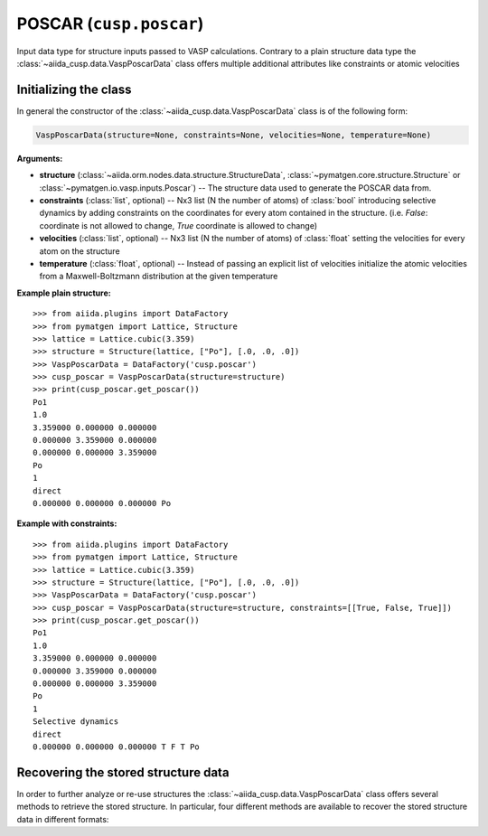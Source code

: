 .. _user-guide-datatypes-inputs-poscar:

POSCAR (``cusp.poscar``)
------------------------

Input data type for structure inputs passed to VASP calculations.
Contrary to a plain structure data type the :class:`~aiida_cusp.data.VaspPoscarData` class offers multiple additional attributes like constraints or atomic velocities

.. _user-guide-datatypes-inputs-poscar-initializing:

Initializing  the class
^^^^^^^^^^^^^^^^^^^^^^^

In general the constructor of the :class:`~aiida_cusp.data.VaspPoscarData` class is of the following form:

.. code-block:: python

   VaspPoscarData(structure=None, constraints=None, velocities=None, temperature=None)

**Arguments:**

* **structure** (:class:`~aiida.orm.nodes.data.structure.StructureData`, :class:`~pymatgen.core.structure.Structure` or :class:`~pymatgen.io.vasp.inputs.Poscar`) --
  The structure data used to generate the POSCAR data from.
* **constraints** (:class:`list`, optional) --
  Nx3 list (N the number of atoms) of :class:`bool` introducing selective dynamics by adding constraints on the coordinates for every atom contained in the structure.
  (i.e. `False`: coordinate is not allowed to change, `True` coordinate is allowed to change)
* **velocities** (:class:`list`, optional) --
  Nx3 list (N the number of atoms) of :class:`float` setting the velocities for every atom on the structure
* **temperature** (:class:`float`, optional) --
  Instead of passing an explicit list of velocities initialize the atomic velocities from a Maxwell-Boltzmann distribution at the given temperature

**Example plain structure:** ::

  >>> from aiida.plugins import DataFactory
  >>> from pymatgen import Lattice, Structure
  >>> lattice = Lattice.cubic(3.359)
  >>> structure = Structure(lattice, ["Po"], [.0, .0, .0])
  >>> VaspPoscarData = DataFactory('cusp.poscar')
  >>> cusp_poscar = VaspPoscarData(structure=structure)
  >>> print(cusp_poscar.get_poscar())
  Po1
  1.0
  3.359000 0.000000 0.000000
  0.000000 3.359000 0.000000
  0.000000 0.000000 3.359000
  Po
  1
  direct
  0.000000 0.000000 0.000000 Po


**Example with constraints:** ::

  >>> from aiida.plugins import DataFactory
  >>> from pymatgen import Lattice, Structure
  >>> lattice = Lattice.cubic(3.359)
  >>> structure = Structure(lattice, ["Po"], [.0, .0, .0])
  >>> VaspPoscarData = DataFactory('cusp.poscar')
  >>> cusp_poscar = VaspPoscarData(structure=structure, constraints=[[True, False, True]])
  >>> print(cusp_poscar.get_poscar())
  Po1
  1.0
  3.359000 0.000000 0.000000
  0.000000 3.359000 0.000000
  0.000000 0.000000 3.359000
  Po
  1
  Selective dynamics
  direct
  0.000000 0.000000 0.000000 T F T Po

.. _user-guide-datatypes-inputs-poscar-recovering-data:

Recovering the stored structure data
^^^^^^^^^^^^^^^^^^^^^^^^^^^^^^^^^^^^

In order to further analyze or re-use structures the :class:`~aiida_cusp.data.VaspPoscarData` class offers several methods to retrieve the stored structure.
In particular, four different methods are available to recover the stored structure data in different formats:

.. automethod:: aiida_cusp.data.VaspPoscarData.get_poscar
   :noindex:

.. automethod:: aiida_cusp.data.VaspPoscarData.get_structure
   :noindex:

.. automethod:: aiida_cusp.data.VaspPoscarData.get_atoms
   :noindex:

.. automethod:: aiida_cusp.data.VaspPoscarData.get_aiida_structure
   :noindex:
